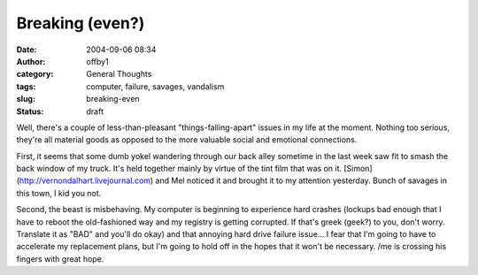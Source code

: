 Breaking (even?)
################
:date: 2004-09-06 08:34
:author: offby1
:category: General Thoughts
:tags: computer, failure, savages, vandalism
:slug: breaking-even
:status: draft

Well, there's a couple of less-than-pleasant "things-falling-apart"
issues in my life at the moment. Nothing too serious, they're all
material goods as opposed to the more valuable social and emotional
connections.

First, it seems that some dumb yokel wandering through our back alley
sometime in the last week saw fit to smash the back window of my truck.
It's held together mainly by virtue of the tint film that was on it.
[Simon](http://vernondalhart.livejournal.com) and Mel noticed it and
brought it to my attention yesterday. Bunch of savages in this town, I
kid you not.

Second, the beast is misbehaving. My computer is beginning to experience
hard crashes (lockups bad enough that I have to reboot the old-fashioned
way and my registry is getting corrupted. If that's greek (geek?) to
you, don't worry. Translate it as "BAD" and you'll do okay) and that
annoying hard drive failure issue... I fear that I'm going to have to
accelerate my replacement plans, but I'm going to hold off in the hopes
that it won't be necessary. /me is crossing his fingers with great hope.
